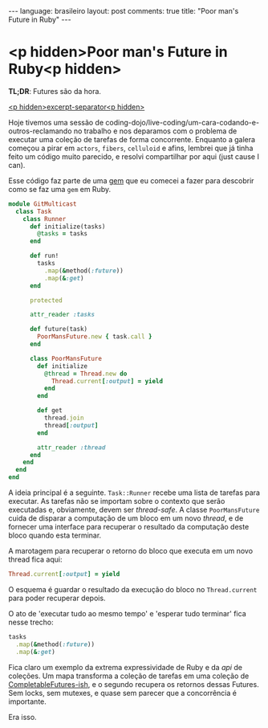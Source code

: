 #+OPTIONS: -*- eval: (org-jekyll-mode) -*-
#+AUTHOR: Renan Ranelli (renanranelli@gmail.com)
#+OPTIONS: toc:nil n:3
#+STARTUP: oddeven
#+STARTUP: hidestars
#+BEGIN_HTML
---
language: brasileiro
layout: post
comments: true
title: "Poor man's Future in Ruby"
---
#+END_HTML

* <p hidden>Poor man's Future in Ruby<p hidden>

  *TL;DR*: Futures são da hora.

  _<p hidden>excerpt-separator<p hidden>_

  Hoje tivemos uma sessão de
  coding-dojo/live-coding/um-cara-codando-e-outros-reclamando no trabalho e nos
  deparamos com o problema de executar uma coleção de tarefas de forma
  concorrente. Enquanto a galera começou a pirar em =actors=, =fibers=,
  =celluloid= e afins, lembrei que já tinha feito um código muito parecido, e
  resolvi compartilhar por aqui (just cause I can).

  Esse código faz parte de uma [[http://github.com/rranelli/git_multicast][gem]] que eu comecei a fazer para descobrir como se
  faz uma =gem= em Ruby.

  #+begin_src ruby
module GitMulticast
  class Task
    class Runner
      def initialize(tasks)
        @tasks = tasks
      end

      def run!
        tasks
          .map(&method(:future))
          .map(&:get)
      end

      protected

      attr_reader :tasks

      def future(task)
        PoorMansFuture.new { task.call }
      end

      class PoorMansFuture
        def initialize
          @thread = Thread.new do
            Thread.current[:output] = yield
          end
        end

        def get
          thread.join
          thread[:output]
        end

        attr_reader :thread
      end
    end
  end
end
  #+end_src

  A ideia principal é a seguinte. =Task::Runner= recebe uma lista de tarefas
  para executar. As tarefas não se importam sobre o contexto que serão
  executadas e, obviamente, devem ser /thread-safe/. A classe =PoorMansFuture=
  cuida de disparar a computação de um bloco em um novo /thread/, e de fornecer
  uma interface para recuperar o resultado da computação deste bloco quando esta
  terminar.

  A marotagem para recuperar o retorno do bloco que executa em um novo thread
  fica aqui:

  #+begin_src ruby
  Thread.current[:output] = yield
  #+end_src

  O esquema é guardar o resultado da execução do bloco no =Thread.current= para
  poder recuperar depois.

  O ato de 'executar tudo ao mesmo tempo' e 'esperar tudo terminar' fica nesse
  trecho:

  #+begin_src ruby
tasks
  .map(&method(:future))
  .map(&:get)
  #+end_src

  Fica claro um exemplo da extrema expressividade de Ruby e da /api/ de
  coleções. Um mapa transforma a coleção de tarefas em uma coleção de
  [[https://docs.oracle.com/javase/8/docs/api/java/util/concurrent/CompletableFuture.html][CompletableFutures-ish]], e o segundo recupera os retornos dessas Futures. Sem
  locks, sem mutexes, e quase sem parecer que a concorrência é importante.

  Era isso.
